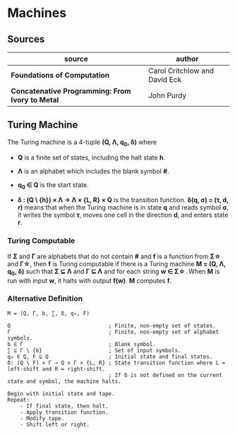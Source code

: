 * Machines

** Sources

| source                                           | author                        |
|--------------------------------------------------+-------------------------------|
| *Foundations of Computation*                     | Carol Critchlow and David Eck |
| *Concatenative Programming: From Ivory to Metal* | John Purdy                    |

** Turing Machine

The Turing machine is a 4-tuple *(Q, Λ, q_{0}, δ)* where

- *Q* is a finite set of states, including the halt state *h*.

- *Λ* is an alphabet which includes the blank symbol *#*.

- *q_{0} ∈ Q* is the start state.

- *δ : (Q \ {h}) × Λ → Λ × {L, R} × Q* is the transition function. *δ(q, σ) = (τ, d, r)* means
  that when the Turing machine is in state *q* and reads symbol *σ*, it writes the symbol *τ*,
  moves one cell in the direction *d*, and enters state *r*.

*** Turing Computable

If *Σ* and *Γ* are alphabets that do not contain *#* and *f* is a function from *Σ\star{}*
and *Γ\star{}*, then *f* is Turing computable if there is a Turing machine *M = (Q, Λ, q_{0}, δ)*
such that *Σ ⊆ Λ* and *Γ ⊆ Λ* and for each string *w ∈ Σ\star{}*. When *M* is run with input
*w*, it halts with output *f(w)*. *M* computes *f*.

*** Alternative Definition

#+begin_example
  M = (Q, Γ, b, ∑, δ, q₀, F)

  Q                               ; Finite, non-empty set of states.
  Γ                               ; Finite, non-empty set of alphabet symbols.
  b ∈ Γ                           ; Blank symbol.
  ∑ ⊆ Γ \ {b}                     ; Set of input symbols.
  q₀ ∈ Q, F ⊆ Q                   ; Initial state and final states.                              
  δ: (Q \ F) × Γ → Q × Γ × {L, R} ; State transition function where L = left-shift and R = right-shift.
                                  ; If δ is not defined on the current state and symbol, the machine halts.

  Begin with initial state and tape.
  Repeat:
      - If final state, then halt.
      - Apply transition function.
      - Modify tape.
      - Shift left or right.
#+end_example
